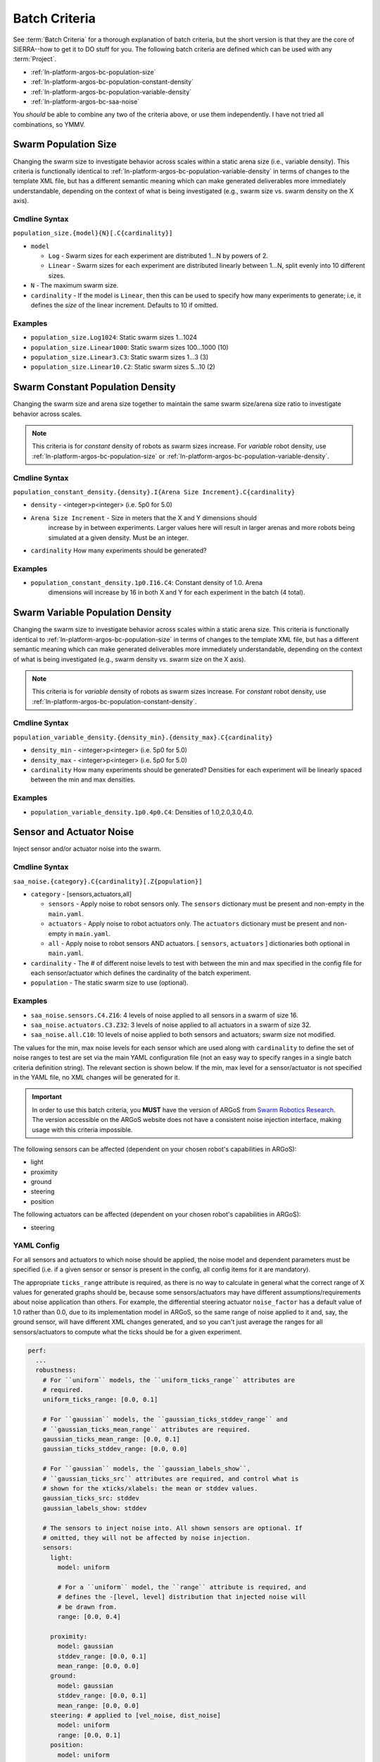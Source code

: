 .. _ln-platform-argos-bc:

==============
Batch Criteria
==============

See :term:`Batch Criteria` for a thorough explanation of batch criteria, but the
short version is that they are the core of SIERRA--how to get it to DO stuff for
you.  The following batch criteria are defined which can be used with any
:term:`Project`.

- :ref:`ln-platform-argos-bc-population-size`
- :ref:`ln-platform-argos-bc-population-constant-density`
- :ref:`ln-platform-argos-bc-population-variable-density`
- :ref:`ln-platform-argos-bc-saa-noise`

You *should* be able to combine any two of the criteria above, or use them
independently. I have not tried all combinations, so YMMV.

.. _ln-platform-argos-bc-population-size:

Swarm Population Size
=====================

Changing the swarm size to investigate behavior across scales within a static
arena size (i.e., variable density). This criteria is functionally identical to
:ref:`ln-platform-argos-bc-population-variable-density` in terms of changes to the template XML
file, but has a different semantic meaning which can make generated deliverables
more immediately understandable, depending on the context of what is being
investigated (e.g., swarm size vs. swarm density on the X axis).

.. _ln-platform-argos-bc-population-size-cmdline:

Cmdline Syntax
--------------

``population_size.{model}{N}[.C{cardinality}]``

- ``model``

  - ``Log`` - Swarm sizes for each experiment are distributed 1...N by powers
    of 2.

  - ``Linear`` - Swarm sizes for each experiment are distributed linearly
    between 1...N, split evenly into 10 different sizes.

- ``N`` - The maximum swarm size.

- ``cardinality`` - If the model is ``Linear``, then this can be used
  to specify how many experiments to generate; i.e, it defines the `size` of the
  linear increment. Defaults to 10 if omitted.

Examples
--------

- ``population_size.Log1024``: Static swarm sizes 1...1024
- ``population_size.Linear1000``: Static swarm sizes 100...1000 (10)
- ``population_size.Linear3.C3``: Static swarm sizes 1...3 (3)
- ``population_size.Linear10.C2``: Static swarm sizes 5...10 (2)


.. _ln-platform-argos-bc-population-constant-density:

Swarm Constant Population Density
=================================

Changing the swarm size and arena size together to maintain the same swarm
size/arena size ratio to investigate behavior across scales.

.. NOTE:: This criteria is for `constant` density of robots as swarm sizes
          increase. For `variable` robot density, use
          :ref:`ln-platform-argos-bc-population-size` or
          :ref:`ln-platform-argos-bc-population-variable-density`.


.. _ln-platform-argos-bc-population-constant-density-cmdline:

Cmdline Syntax
--------------

``population_constant_density.{density}.I{Arena Size Increment}.C{cardinality}``

- ``density`` - <integer>p<integer> (i.e. 5p0 for 5.0)

- ``Arena Size Increment`` - Size in meters that the X and Y dimensions should
    increase by in between experiments. Larger values here will result in larger
    arenas and more robots being simulated at a given density. Must be an
    integer.

- ``cardinality`` How many experiments should be generated?

Examples
--------

- ``population_constant_density.1p0.I16.C4``: Constant density of 1.0. Arena
    dimensions will increase by 16 in both X and Y for each experiment in the
    batch (4 total).

.. _ln-platform-argos-bc-population-variable-density:


Swarm Variable Population Density
=================================

Changing the swarm size to investigate behavior across scales within a static
arena size. This criteria is functionally identical to
:ref:`ln-platform-argos-bc-population-size` in terms of changes to the template
XML file, but has a different semantic meaning which can make generated
deliverables more immediately understandable, depending on the context of what
is being investigated (e.g., swarm density vs. swarm size on the X axis).

.. NOTE:: This criteria is for `variable` density of robots as swarm sizes
          increase. For `constant` robot density, use
          :ref:`ln-platform-argos-bc-population-constant-density`.

.. _ln-platform-argos-bc-population-variable-density-cmdline:

Cmdline Syntax
--------------

``population_variable_density.{density_min}.{density_max}.C{cardinality}``

- ``density_min`` - <integer>p<integer> (i.e. 5p0 for 5.0)

- ``density_max`` - <integer>p<integer> (i.e. 5p0 for 5.0)

- ``cardinality`` How many experiments should be generated? Densities for each
  experiment will be linearly spaced between the min and max densities.

Examples
--------

- ``population_variable_density.1p0.4p0.C4``: Densities of 1.0,2.0,3.0,4.0.

.. _ln-platform-argos-bc-saa-noise:

Sensor and Actuator Noise
=========================

Inject sensor and/or actuator noise into the swarm.

Cmdline Syntax
--------------

``saa_noise.{category}.C{cardinality}[.Z{population}]``

- ``category`` - [sensors,actuators,all]

  - ``sensors`` - Apply noise to robot sensors only. The ``sensors`` dictionary
    must be present and non-empty in the ``main.yaml``.

  - ``actuators`` - Apply noise to robot actuators only. The ``actuators``
    dictionary must be present and non-empty in ``main.yaml``.

  - ``all`` - Apply noise to robot sensors AND actuators. [ ``sensors``,
    ``actuators`` ] dictionaries both optional in ``main.yaml``.

- ``cardinality`` - The # of different noise levels to test with between the min
  and max specified in the config file for each sensor/actuator which defines
  the cardinality of the batch experiment.

- ``population`` - The static swarm size to use (optional).

Examples
--------

- ``saa_noise.sensors.C4.Z16``: 4 levels of noise applied to all sensors in a
  swarm of size 16.

- ``saa_noise.actuators.C3.Z32``: 3 levels of noise applied to all actuators in
  a swarm of size 32.

- ``saa_noise.all.C10``: 10 levels of noise applied to both sensors and
  actuators; swarm size not modified.

The values for the min, max noise levels for each sensor which are used along
with ``cardinality`` to define the set of noise ranges to test are set via the
main YAML configuration file (not an easy way to specify ranges in a single
batch criteria definition string). The relevant section is shown below. If the
min, max level for a sensor/actuator is not specified in the YAML file, no XML
changes will be generated for it.

.. IMPORTANT::

   In order to use this batch criteria, you **MUST** have the version of ARGoS
   from `Swarm Robotics Research <https://github.com/swarm-robotics/argos3.git>`_.
   The version accessible on the ARGoS website does not have a consistent noise
   injection interface, making usage with this criteria impossible.

The following sensors can be affected (dependent on your chosen robot's
capabilities in ARGoS):

- light
- proximity
- ground
- steering
- position

The following actuators can be affected (dependent on your chosen robot's
capabilities in ARGoS):

- steering

.. _ln-platform-argos-bc-saa-noise-yaml-config:

YAML Config
-----------

For all sensors and actuators to which noise should be applied, the noise model
and dependent parameters must be specified (i.e. if a given sensor or sensor is
present in the config, all config items for it are mandatory).

The appropriate ``ticks_range`` attribute is required, as there is no way to
calculate in general what the correct range of X values for generated graphs
should be, because some sensors/actuators may have different
assumptions/requirements about noise application than others. For example, the
differential steering actuator ``noise_factor`` has a default value of 1.0
rather than 0.0, due to its implementation model in ARGoS, so the same range of
noise applied to it and, say, the ground sensor, will have different XML changes
generated, and so you can't just average the ranges for all sensors/actuators to
compute what the ticks should be for a given experiment.

.. code-block:: YAML

   perf:
     ...
     robustness:
       # For ``uniform`` models, the ``uniform_ticks_range`` attributes are
       # required.
       uniform_ticks_range: [0.0, 0.1]

       # For ``gaussian`` models, the ``gaussian_ticks_stddev_range`` and
       # ``gaussian_ticks_mean_range`` attributes are required.
       gaussian_ticks_mean_range: [0.0, 0.1]
       gaussian_ticks_stddev_range: [0.0, 0.0]

       # For ``gaussian`` models, the ``gaussian_labels_show``,
       # ``gaussian_ticks_src`` attributes are required, and control what is
       # shown for the xticks/xlabels: the mean or stddev values.
       gaussian_ticks_src: stddev
       gaussian_labels_show: stddev

       # The sensors to inject noise into. All shown sensors are optional. If
       # omitted, they will not be affected by noise injection.
       sensors:
         light:
           model: uniform

           # For a ``uniform`` model, the ``range`` attribute is required, and
           # defines the -[level, level] distribution that injected noise will
           # be drawn from.
           range: [0.0, 0.4]

         proximity:
           model: gaussian
           stddev_range: [0.0, 0.1]
           mean_range: [0.0, 0.0]
         ground:
           model: gaussian
           stddev_range: [0.0, 0.1]
           mean_range: [0.0, 0.0]
         steering: # applied to [vel_noise, dist_noise]
           model: uniform
           range: [0.0, 0.1]
         position:
           model: uniform
           range: [0.0, 0.1]

         # The actuators to inject noise into. All shown actuators are
         # optional. If omitted, they will not be affected by noise injection.
         actuators:
           steering: # applied to [noise_factor]
             model: uniform
             range: [0.95, 1.05]

Uniform Noise Injection Examples
^^^^^^^^^^^^^^^^^^^^^^^^^^^^^^^^

- ``range: [0.0,0.1]`` with ``cardinality=1`` will result in two experiments
  with uniform noise distributions of ``[0.0, 0.0]``, and ``[-0.1, 0.1]``.

Gaussian Noise Injection Examples
^^^^^^^^^^^^^^^^^^^^^^^^^^^^^^^^^

- ``stddev_range: [0.0,1.0]`` and ``mean_range: [0.0, 0.0]`` with
  ``cardinality=2`` will result in two experiments with Guassian noise
  distributions of ``Gaussian(0,0)``, ``Gaussian(0, 0.5)``, and ``Gaussian(0,
  1.0)``.

Experiment Definitions
----------------------

- exp0 - Ideal conditions, in which noise will be applied to the specified
  sensors and/or actuators at the lower bound of the specified ranges for each.

- exp1-expN - Increasing levels of noise, using the cardinality specified on the
  command line and the distribution type specified in YAML configuration.
